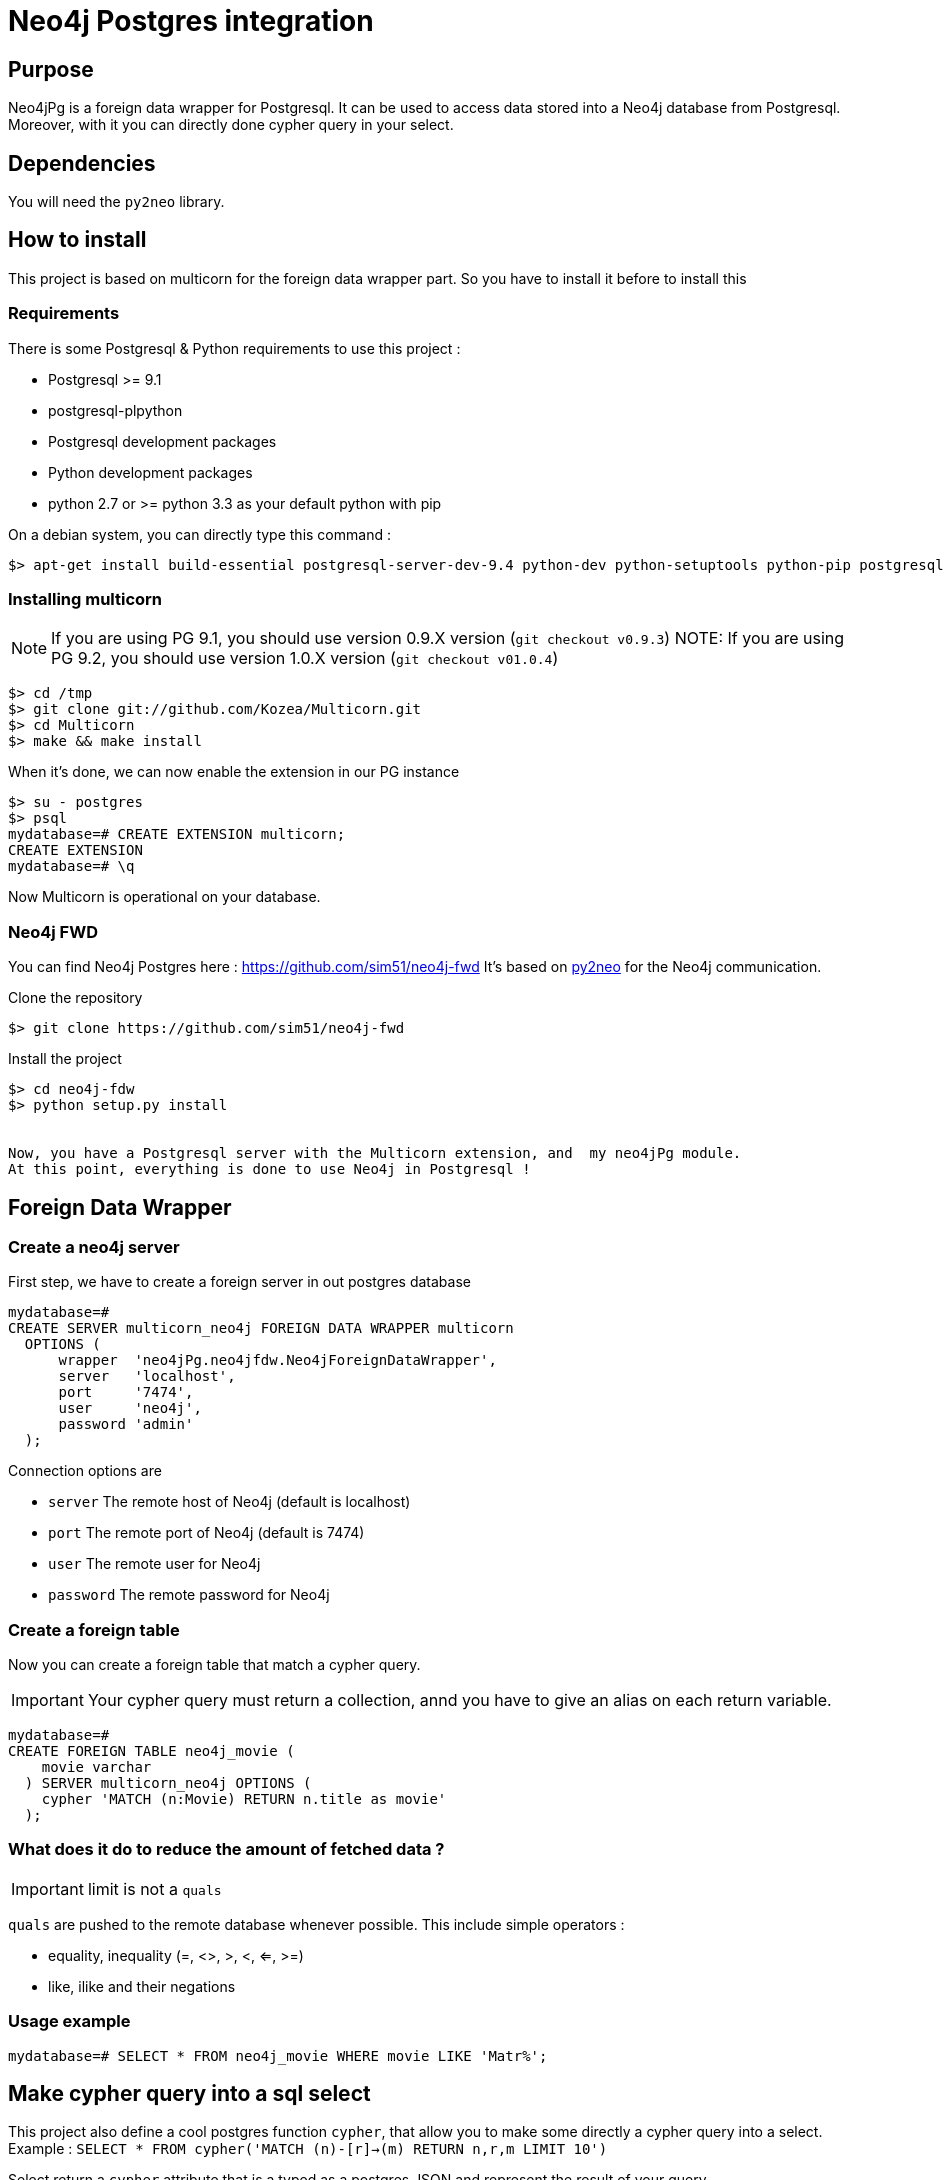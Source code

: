 = Neo4j Postgres integration

== Purpose

Neo4jPg is a foreign data wrapper for Postgresql. It can be used to access data stored into a Neo4j database from Postgresql.
Moreover, with it you can directly done cypher query in your select.

== Dependencies

You will need the `py2neo` library.

== How to install

This project is based on multicorn for the foreign data wrapper part. So you have to install it before to install this

=== Requirements

There is some Postgresql & Python requirements to use this project  :

 * Postgresql >= 9.1
 * postgresql-plpython
 * Postgresql development packages
 * Python development packages
 * python 2.7 or >= python 3.3 as your default python with pip

On a debian system, you can directly type this command :

[source,bash]
----
$> apt-get install build-essential postgresql-server-dev-9.4 python-dev python-setuptools python-pip postgresql-plpython-9.4
----

=== Installing multicorn

NOTE: If you are using PG 9.1, you should use version 0.9.X version (`git checkout v0.9.3`)
NOTE: If you are using PG 9.2, you should use version 1.0.X version (`git checkout v01.0.4`)

[source,bash]
----
$> cd /tmp
$> git clone git://github.com/Kozea/Multicorn.git
$> cd Multicorn
$> make && make install
----

When it's done, we can now enable the extension in our PG instance

[source,bash]
----
$> su - postgres
$> psql
mydatabase=# CREATE EXTENSION multicorn;
CREATE EXTENSION
mydatabase=# \q
----

Now Multicorn is operational on your database.


=== Neo4j FWD

You can find Neo4j Postgres here : https://github.com/sim51/neo4j-fwd
It's based on http://py2neo.org/2.0/[py2neo] for the Neo4j communication.


Clone the repository

[source,bash]
----
$> git clone https://github.com/sim51/neo4j-fwd
----


Install the project

[source,bash]
----
$> cd neo4j-fdw
$> python setup.py install


Now, you have a Postgresql server with the Multicorn extension, and  my neo4jPg module.
At this point, everything is done to use Neo4j in Postgresql !
----

== Foreign Data Wrapper

=== Create a neo4j server

First step, we have to create a foreign server in out postgres database

[source, sql]
----
mydatabase=# 
CREATE SERVER multicorn_neo4j FOREIGN DATA WRAPPER multicorn
  OPTIONS (
      wrapper  'neo4jPg.neo4jfdw.Neo4jForeignDataWrapper',
      server   'localhost',
      port     '7474',
      user     'neo4j',
      password 'admin'
  );
----

Connection options are

 * `server`   The remote host of Neo4j (default is localhost)
 * `port`     The remote port of Neo4j (default is 7474)
 * `user`     The remote user for Neo4j
 * `password` The remote password for Neo4j


=== Create a foreign table

Now you can create a foreign table that match a cypher query.

IMPORTANT: Your cypher query must return a collection, annd you have to give an alias on each return variable.

[source, sql]
----
mydatabase=# 
CREATE FOREIGN TABLE neo4j_movie (
    movie varchar
  ) SERVER multicorn_neo4j OPTIONS (
    cypher 'MATCH (n:Movie) RETURN n.title as movie'
  );
----

=== What does it do to reduce the amount of fetched data ?

IMPORTANT: limit is not a `quals`

`quals` are pushed to the remote database whenever possible. This include simple operators :

 * equality, inequality (=, <>, >, <, <=, >=)
 * like, ilike and their negations

=== Usage example

[source, sql]
----
mydatabase=# SELECT * FROM neo4j_movie WHERE movie LIKE 'Matr%';
----


== Make cypher query into a sql select

This project also define a cool postgres function `cypher`, that allow you to make some directly a cypher query into a select.
Example : `SELECT * FROM cypher('MATCH (n)-[r]->(m) RETURN n,r,m LIMIT 10')`

Select return a `cypher` attribute that is a typed as a postgres JSON and represent the result of your query

=== Create the function into your database

You have to declare those functions into your database, before to use it.

[source, sql]
----
mydatabase=#
CREATE EXTENSION plpythonu;

mydatabase=#
CREATE OR REPLACE FUNCTION cypher(query text) RETURNS SETOF json
LANGUAGE plpythonu
AS $$
from neo4jPg import neo4jPGFunction
for result in neo4jPGFunction.cypher_default_server(plpy, query):
    yield result
$$;
CREATE OR REPLACE FUNCTION cypher(query text, server text) RETURNS SETOF json
LANGUAGE plpythonu
AS $$
from neo4jPg import neo4jPGFunction
for result in neo4jPGFunction.cypher_with_server(plpy, query, server):
    yield result
$$;
CREATE OR REPLACE FUNCTION cypher(query text, server text, port text, login text, password text) RETURNS SETOF json
LANGUAGE plpythonu
AS $$
from neo4jPg import neo4jPGFunction
for result in neo4jPGFunction.cypher(plpy, query, server, port, login, password):
    yield result
$$;
----

This define three functions :

 * `cypher(query, server, port, login, password)` : make a cypher query on the specify server : `SELECT * FROM cypher('MATCH (n)-[r]->(m) RETURN n,r,m LIMIT 10', 'localhost', '7474', 'neo4j', 'admin')`
 * `cypher(query, server)` : make a cypher query on the foreign server specify (server is the name of the foreign server. Example `multicorn_neo4j`) : `SELECT * FROM cypher('MATCH (n)-[r]->(m) RETURN n,r,m LIMIT 10', 'multicorn_neo4j')`
 * `cypher(query)` : make a cypher query on the first foreign server define : `SELECT * FROM cypher('MATCH (n)-[r]->(m) RETURN n,r,m LIMIT 10')`

=== How to use it

The JSON produced follow your cypher return statement : the key of the first json level correspond to you the name of yours returns, and the value to json serialisation fo the object.

If the return object is a Node, it's serialize as a JSON object like this : { labels : [], properties: { object } }

Example :
[source, sql]
----
mydatabase=#
SELECT cypher  FROM cypher('MATCH (n:Location) RETURN n LIMIT 10', 'localhost', '7474', 'neo4j', 'admin');
                                                            cypher
------------------------------------------------------------------------------------------------------------------------------
 {"n":{"labels": ["Location"],"properties": {"y": 1906520.0, "x": 1158953.0, "name": "025XX W AUGUSTA BLVD"}}}
 {"n":{"labels": ["Location"],"properties": {"y": 1842294.0, "x": 1175702.0, "name": "094XX S HARVARD AVE"}}}
 {"n":{"labels": ["Location"],"properties": {"y": 1931163.0, "x": 1152905.0, "name": "047XX N KIMBALL AVE"}}}
 {"n":{"labels": ["Location"],"properties": {"y": 1887355.0, "x": 1149049.0, "name": "041XX W 24TH PL"}}}
 {"n":{"labels": ["Location"],"properties": {"y": 1869892.0, "x": 1176061.0, "name": "001XX W 53RD ST"}}}
 {"n":{"labels": ["Location"],"properties": {"y": 1862782.0, "x": 1180056.0, "name": "063XX S DR MARTIN LUTHER KING JR DR"}}}
 {"n":{"labels": ["Location"],"properties": {"y": 1908312.0, "x": 1175281.0, "name": "001XX W DIVISION ST"}}}
 {"n":{"labels": ["Location"],"properties": {"y": 1899998.0, "x": 1139456.0, "name": "0000X N PINE AVE"}}}
 {"n":{"labels": ["Location"],"properties": {"y": 1908407.0, "x": 1176113.0, "name": "012XX N STATE PKWY"}}}
 {"n":{"labels": ["Location"],"properties": {"y": 1888098.0, "x": 1148713.0, "name": "023XX S KEELER AVE"}}}
(10 lignes)
----

If the return object is a relation, it's serialize as a JSON object like this :` { type : "MY_TYPE", properties: { object } }`

Example :
[source, sql]
----
mydatabase=#
SELECT cypher  FROM cypher('MATCH (n)-[r]->(m) RETURN r AS relation LIMIT 10', 'localhost', '7474', 'neo4j', 'admin');
                          cypher
-----------------------------------------------------------
 {"relation":{"type": "IS_TYPE_OF","properties": {}}}
 {"relation":{"type": "IS_TYPE_OF","properties": {}}}
 {"relation":{"type": "IS_LOCALIZED_AT","properties": {}}}
 {"relation":{"type": "HAS_ARREST","properties": {}}}
 {"relation":{"type": "IS_DOMESTIC","properties": {}}}
 {"relation":{"type": "IN_YEAR","properties": {}}}
 {"relation":{"type": "IS_IN_CATEGORY","properties": {}}}
 {"relation":{"type": "IS_TYPE_OF","properties": {}}}
 {"relation":{"type": "IS_TYPE_OF","properties": {}}}
 {"relation":{"type": "IS_TYPE_OF","properties": {}}}
(10 lignes)
----

Of course, for primitive type are also supported, and you can mix all of this : SELECT cypher  FROM cypher('MATCH (y:Year)-[r]->(m) RETURN y.value AS year, r, mLIMIT 10', 'localhost', '7474', 'neo4j', 'admin');

[source, sql]
----
mydatabase=#
SELECT cypher  FROM cypher('MATCH (y:Year)-[r]->(m) RETURN y.value AS year, r, m LIMIT 10', 'localhost', '7474', 'neo4j', 'admin');
                                                      cypher
-------------------------------------------------------------------------------------------------------------------
 {"year":2015,"r":{"type": "IN_YEAR","properties": {}},"m":{"labels": ["Crime"],"properties": {"id": "10016718"}}}
 {"year":2015,"r":{"type": "IN_YEAR","properties": {}},"m":{"labels": ["Crime"],"properties": {"id": "10017521"}}}
 {"year":2015,"r":{"type": "IN_YEAR","properties": {}},"m":{"labels": ["Crime"],"properties": {"id": "10018383"}}}
 {"year":2015,"r":{"type": "IN_YEAR","properties": {}},"m":{"labels": ["Crime"],"properties": {"id": "10087834"}}}
 {"year":2015,"r":{"type": "IN_YEAR","properties": {}},"m":{"labels": ["Crime"],"properties": {"id": "10017190"}}}
 {"year":2015,"r":{"type": "IN_YEAR","properties": {}},"m":{"labels": ["Crime"],"properties": {"id": "10017379"}}}
 {"year":2015,"r":{"type": "IN_YEAR","properties": {}},"m":{"labels": ["Crime"],"properties": {"id": "10017246"}}}
 {"year":2015,"r":{"type": "IN_YEAR","properties": {}},"m":{"labels": ["Crime"],"properties": {"id": "10017248"}}}
 {"year":2015,"r":{"type": "IN_YEAR","properties": {}},"m":{"labels": ["Crime"],"properties": {"id": "10017208"}}}
 {"year":2015,"r":{"type": "IN_YEAR","properties": {}},"m":{"labels": ["Crime"],"properties": {"id": "10017211"}}}
(10 lignes)
----

=== The power of PG & JSON

PG 9.4 have a function name `json_to_record`, that convert our json into a collection of typed tuple !

[source, sql]
----
mydatabase=#
SELECT year, id  FROM cypher('MATCH (y:Year)<-[r]-(m) RETURN y.value AS year, m.id AS id LIMIT 10', 'localhost', '7474', 'neo4j', 'admin') , json_to_record(cypher) as x(year int, id varchar)
 year |    id
------+----------
 2015 | 10016718
 2015 | 10017521
 2015 | 10018383
 2015 | 10087834
 2015 | 10017190
 2015 | 10017379
 2015 | 10017246
 2015 | 10017248
 2015 | 10017208
 2015 | 10017211
(10 lignes)
----

